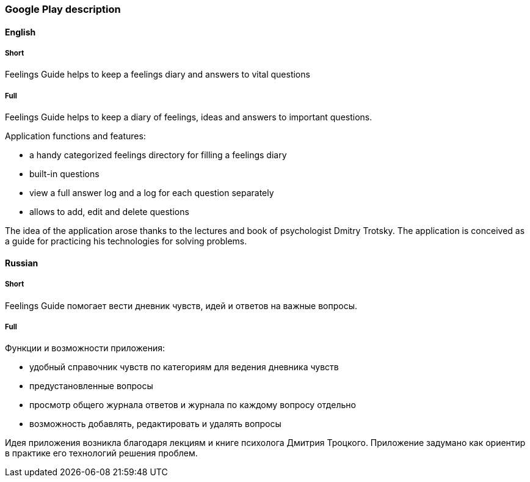 === Google Play description

==== English

===== Short

Feelings Guide helps to keep a feelings diary and answers to vital questions

===== Full

Feelings Guide helps to keep a diary of feelings, ideas and answers to important questions.

Application functions and features:

* a handy categorized feelings directory for filling a feelings diary
* built-in questions
* view a full answer log and a log for each question separately
* allows to add, edit and delete questions

The idea of the application arose thanks to the lectures and book of psychologist Dmitry Trotsky. The application is conceived as a guide for practicing his technologies for solving problems.

==== Russian

===== Short

Feelings Guide помогает вести дневник чувств, идей и ответов на важные вопросы.

===== Full

Функции и возможности приложения:

* удобный справочник чувств по категориям для ведения дневника чувств
* предустановленные вопросы
* просмотр общего журнала ответов и журнала по каждому вопросу отдельно
* возможность добавлять, редактировать и удалять вопросы

Идея приложения возникла благодаря лекциям и книге психолога Дмитрия Троцкого. Приложение задумано как ориентир в практике его технологий решения проблем.